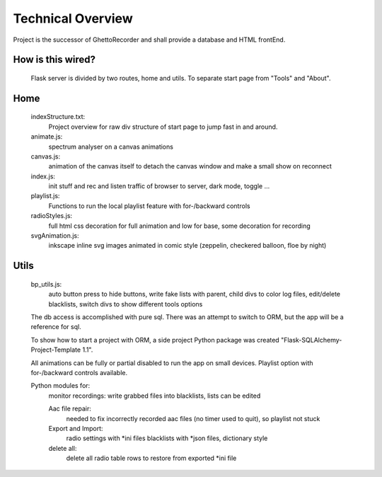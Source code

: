 Technical Overview
------------------
Project is the successor of GhettoRecorder and shall provide a database and HTML frontEnd.

How is this wired?
^^^^^^^^^^^^^^^^^^
 Flask server is divided by two routes, home and utils. To separate start page from "Tools" and "About".

Home
^^^^
   indexStructure.txt:
      Project overview for raw div structure of start page to jump fast in and around.

   animate.js:
      spectrum analyser on a canvas animations

   canvas.js:
      animation of the canvas itself to detach the canvas window and make a small
      show on reconnect

   index.js:
      init stuff and rec and listen traffic of browser to server, dark mode, toggle ...

   playlist.js:
      Functions to run the local playlist feature with for-/backward controls

   radioStyles.js:
      full html css decoration for full animation and low for base, some decoration for recording

   svgAnimation.js:
      inkscape inline svg images animated in comic style (zeppelin, checkered balloon,
      floe by night)

Utils
^^^^^
   bp_utils.js:
      auto button press to hide buttons, write fake lists with parent, child
      divs to color log files, edit/delete blacklists, switch divs to show
      different tools options

   The db access is accomplished with pure sql. There was an attempt to switch to ORM,
   but the app will be a reference for sql.
   
   To show how to start a project with ORM, a side project Python package was created
   "Flask-SQLAlchemy-Project-Template 1.1".
   
   All animations can be fully or partial disabled to run the app on small devices.
   Playlist option with for-/backward controls available.

   Python modules for:
      monitor recordings:
      write grabbed files into blacklists, lists can be edited
		 
      Aac file repair:
         needed to fix incorrectly recorded aac files (no timer used to quit), so playlist not stuck
		 
      Export and Import:
         radio settings with *ini files
         blacklists with *json files, dictionary style
		 
      delete all:
         delete all radio table rows to restore from exported *ini file
